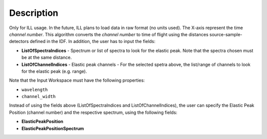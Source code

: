 .. algorithm::

.. summary::

.. alias::

.. properties::

Description
-----------

Only for ILL usage. In the future, ILL plans to load data in raw format (no units used). The X-axis represent the time *channel number*.
This algorithm converts the *channel number* to time of flight using the distances source-sample-detectors defined in the IDF. In addition, the user has to input the fields:

- **ListOfSpectraIndices** - Spectrum or list of spectra to look for the elastic peak. Note that the spectra chosen must be at the same distance.
- **ListOfChannelIndices** - Elastic peak channels - For the selected spetra above, the list/range of channels to look for the elastic peak (e.g. range).

Note that the Input Workspace must have the following properties:

-  ``wavelength``
-  ``channel_width``

Instead of using the fields above (ListOfSpectraIndices and ListOfChannelIndices), the user can specify the Elastic Peak Position (channel number) and the respective spectrum, using the following fields:

- **ElasticPeakPosition**
- **ElasticPeakPositionSpectrum**


.. categories::
